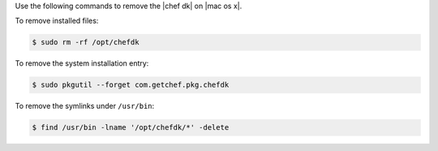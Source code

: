 .. The contents of this file are included in multiple topics.
.. This file should not be changed in a way that hinders its ability to appear in multiple documentation sets. 

Use the following commands to remove the |chef dk| on |mac os x|.

To remove installed files:

.. code-block:: bash

   $ sudo rm -rf /opt/chefdk

To remove the system installation entry:

.. code-block:: bash

   $ sudo pkgutil --forget com.getchef.pkg.chefdk

To remove the symlinks under ``/usr/bin``:

.. code-block:: bash

   $ find /usr/bin -lname '/opt/chefdk/*' -delete
